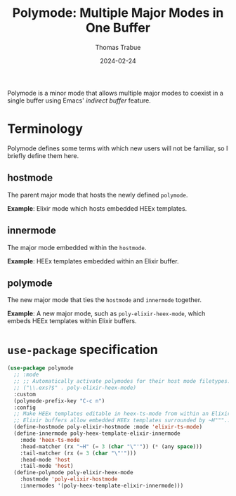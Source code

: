 #+TITLE:   Polymode: Multiple Major Modes in One Buffer
#+AUTHOR:  Thomas Trabue
#+EMAIL:   tom.trabue@gmail.com
#+DATE:    2024-02-24
#+TAGS:
#+STARTUP: fold

Polymode is a minor mode that allows multiple major modes to coexist in a single
buffer using Emacs' /indirect buffer/ feature.

* Terminology
Polymode defines some terms with which new users will not be familiar, so I
briefly define them here.

** hostmode
The parent major mode that hosts the newly defined =polymode=.

*Example*: Elixir mode which hosts embedded HEEx templates.

** innermode
The major mode embedded within the =hostmode=.

*Example*: HEEx templates embedded within an Elixir buffer.

** polymode
The new major mode that ties the =hostmode= and =innermode= together.

*Example*: A new major mode, such as =poly-elixir-heex-mode=, which embeds HEEx
templates within Elixir buffers.

* =use-package= specification
#+begin_src emacs-lisp
  (use-package polymode
    ;; :mode
    ;; ;; Automatically activate polymodes for their host mode filetypes.
    ;; ("\\.exs?$" . poly-elixir-heex-mode)
    :custom
    (polymode-prefix-key "C-c n")
    :config
    ;; Make HEEx templates editable in heex-ts-mode from within an Elixir buffer.
    ;; Elixir buffers allow embedded HEEx templates surrounded by ~H"""...""" delimiters.
    (define-hostmode poly-elixir-hostmode :mode 'elixir-ts-mode)
    (define-innermode poly-heex-template-elixir-innermode
      :mode 'heex-ts-mode
      :head-matcher (rx "~H" (= 3 (char "\"'")) (* (any space)))
      :tail-matcher (rx (= 3 (char "\"'")))
      :head-mode 'host
      :tail-mode 'host)
    (define-polymode poly-elixir-heex-mode
      :hostmode 'poly-elixir-hostmode
      :innermodes '(poly-heex-template-elixir-innermode)))
#+end_src
